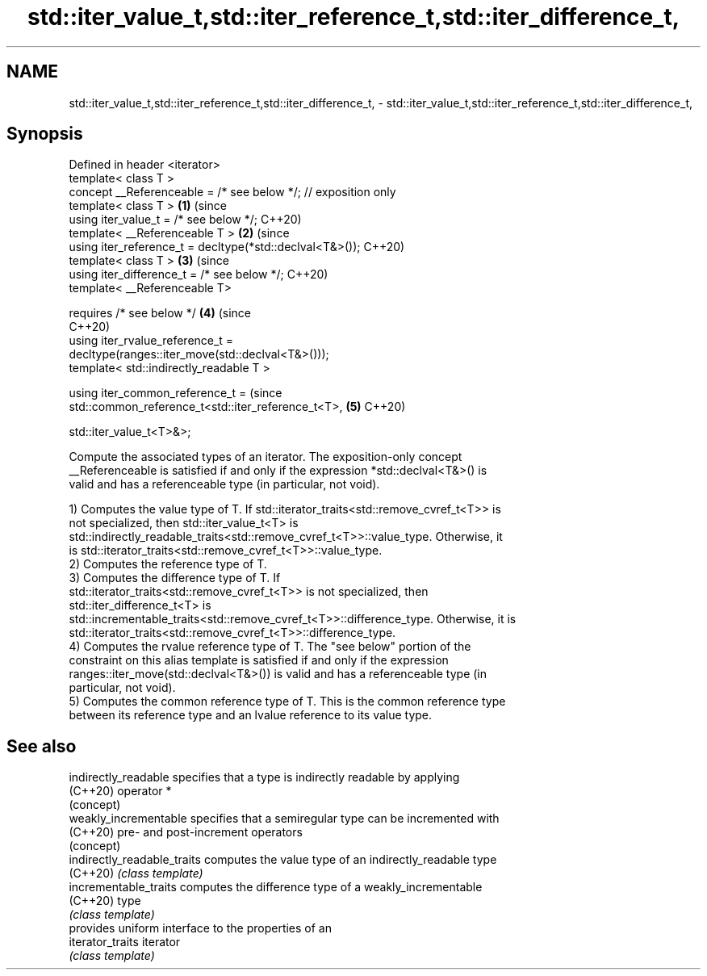 .TH std::iter_value_t,std::iter_reference_t,std::iter_difference_t, 3 "2021.11.17" "http://cppreference.com" "C++ Standard Libary"
.SH NAME
std::iter_value_t,std::iter_reference_t,std::iter_difference_t, \- std::iter_value_t,std::iter_reference_t,std::iter_difference_t,

.SH Synopsis

   Defined in header <iterator>
   template< class T >
   concept __Referenceable = /* see below */; // exposition only
   template< class T >                                                      \fB(1)\fP (since
   using iter_value_t = /* see below */;                                        C++20)
   template< __Referenceable T >                                            \fB(2)\fP (since
   using iter_reference_t = decltype(*std::declval<T&>());                      C++20)
   template< class T >                                                      \fB(3)\fP (since
   using iter_difference_t = /* see below */;                                   C++20)
   template< __Referenceable T>

       requires /* see below */                                             \fB(4)\fP (since
                                                                                C++20)
   using iter_rvalue_reference_t =
   decltype(ranges::iter_move(std::declval<T&>()));
   template< std::indirectly_readable T >

   using iter_common_reference_t =                                              (since
   std::common_reference_t<std::iter_reference_t<T>,                        \fB(5)\fP C++20)


   std::iter_value_t<T>&>;

   Compute the associated types of an iterator. The exposition-only concept
   __Referenceable is satisfied if and only if the expression *std::declval<T&>() is
   valid and has a referenceable type (in particular, not void).

   1) Computes the value type of T. If std::iterator_traits<std::remove_cvref_t<T>> is
   not specialized, then std::iter_value_t<T> is
   std::indirectly_readable_traits<std::remove_cvref_t<T>>::value_type. Otherwise, it
   is std::iterator_traits<std::remove_cvref_t<T>>::value_type.
   2) Computes the reference type of T.
   3) Computes the difference type of T. If
   std::iterator_traits<std::remove_cvref_t<T>> is not specialized, then
   std::iter_difference_t<T> is
   std::incrementable_traits<std::remove_cvref_t<T>>::difference_type. Otherwise, it is
   std::iterator_traits<std::remove_cvref_t<T>>::difference_type.
   4) Computes the rvalue reference type of T. The "see below" portion of the
   constraint on this alias template is satisfied if and only if the expression
   ranges::iter_move(std::declval<T&>()) is valid and has a referenceable type (in
   particular, not void).
   5) Computes the common reference type of T. This is the common reference type
   between its reference type and an lvalue reference to its value type.

.SH See also

   indirectly_readable        specifies that a type is indirectly readable by applying
   (C++20)                    operator *
                              (concept)
   weakly_incrementable       specifies that a semiregular type can be incremented with
   (C++20)                    pre- and post-increment operators
                              (concept)
   indirectly_readable_traits computes the value type of an indirectly_readable type
   (C++20)                    \fI(class template)\fP
   incrementable_traits       computes the difference type of a weakly_incrementable
   (C++20)                    type
                              \fI(class template)\fP
                              provides uniform interface to the properties of an
   iterator_traits            iterator
                              \fI(class template)\fP
